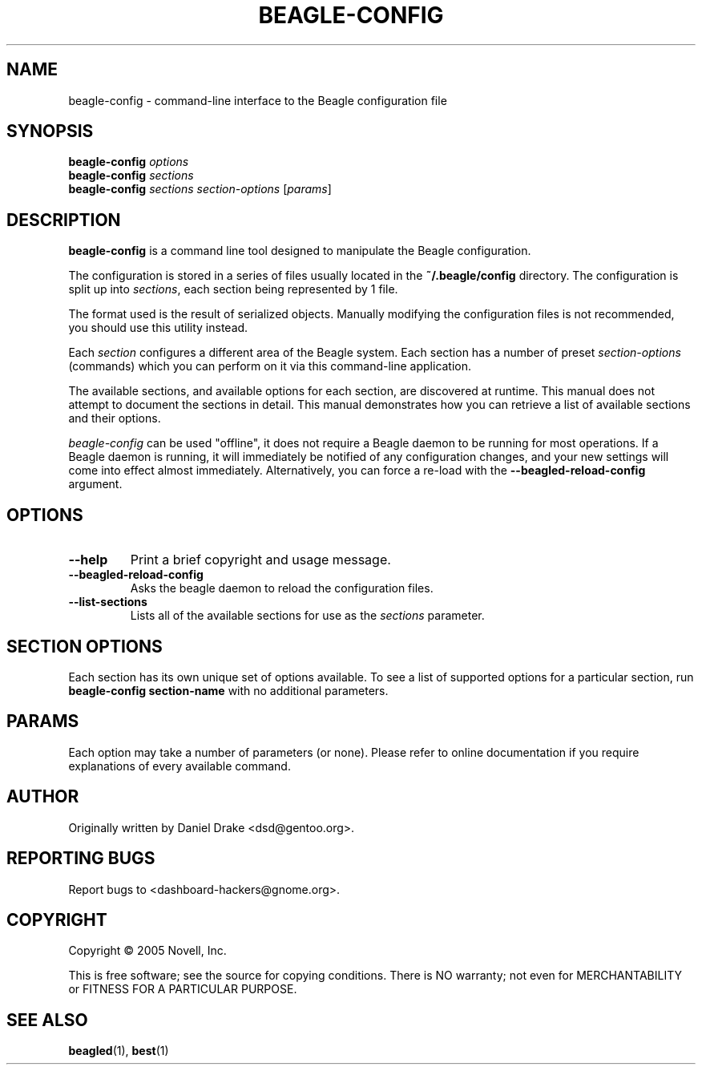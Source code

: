 .\" beagle-config(1) manpage
.\"
.\" Copyright (C) 2005 Novell, Inc.
.\"
.TH BEAGLE-CONFIG "1" "May 2005" "beagle" "Linux User's Manual"
.SH NAME
beagle-config \- command-line interface to the Beagle configuration file
.SH SYNOPSIS
.B beagle-config
\fIoptions\fR
.br
.B beagle-config
\fIsections\fR
.br
.B beagle-config
\fIsections\fR \fIsection-options\fR [\fIparams\fR]
.SH DESCRIPTION
.BR beagle-config
is a command line tool designed to manipulate the Beagle configuration.
.PP
The configuration is stored in a series of files usually located in the \fB~/.beagle/config\fR directory. The configuration is split up into \fIsections\fR, each section being represented by 1 file.
.PP
The format used is the result of serialized objects. Manually modifying the configuration files is not recommended, you should use this utility instead.
.PP
Each \fIsection\fR configures a different area of the Beagle system. Each section has a number of preset \fIsection-options\fR (commands) which you can perform on it via this command-line application.
.PP
The available sections, and available options for each section, are discovered at runtime. This manual does not attempt to document the sections in detail. This manual demonstrates how you can retrieve a list of available sections and their options.
.PP
\fIbeagle-config\fR can be used "offline", it does not require a Beagle daemon to be running for most operations. If a Beagle daemon is running, it will immediately be notified of any configuration changes, and your new settings will come into effect almost immediately. Alternatively, you can force a re-load with the \fB--beagled-reload-config\fR argument.
.SH OPTIONS
.TP
.B --help 
Print a brief copyright and usage message.
.TP
.B --beagled-reload-config
Asks the beagle daemon to reload the configuration files.
.TP
.B --list-sections
Lists all of the available sections for use as the \fIsections\fR parameter.
.SH SECTION OPTIONS
Each section has its own unique set of options available. To see a list of supported options for a particular section, run \fBbeagle-config section-name\fR with no additional parameters.
.SH PARAMS
Each option may take a number of parameters (or none). Please refer to online documentation if you require explanations of every available command.
.SH AUTHOR
Originally written by Daniel Drake <dsd@gentoo.org>.
.SH "REPORTING BUGS"
Report bugs to <dashboard-hackers@gnome.org>.
.SH COPYRIGHT
Copyright \(co 2005 Novell, Inc.
.sp
This is free software; see the source for copying conditions.  There is NO
warranty; not even for MERCHANTABILITY or FITNESS FOR A PARTICULAR PURPOSE.
.SH "SEE ALSO"
.BR beagled (1),
.BR best (1)
